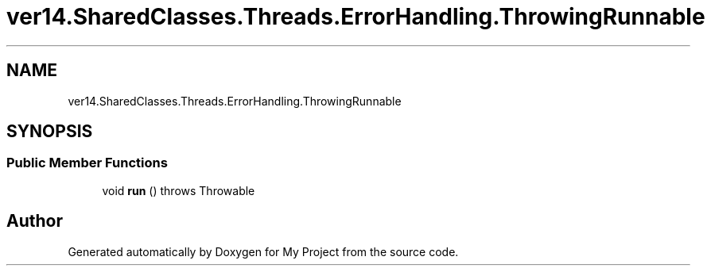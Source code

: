 .TH "ver14.SharedClasses.Threads.ErrorHandling.ThrowingRunnable" 3 "Sun Apr 24 2022" "My Project" \" -*- nroff -*-
.ad l
.nh
.SH NAME
ver14.SharedClasses.Threads.ErrorHandling.ThrowingRunnable
.SH SYNOPSIS
.br
.PP
.SS "Public Member Functions"

.in +1c
.ti -1c
.RI "void \fBrun\fP ()  throws Throwable"
.br
.in -1c

.SH "Author"
.PP 
Generated automatically by Doxygen for My Project from the source code\&.
